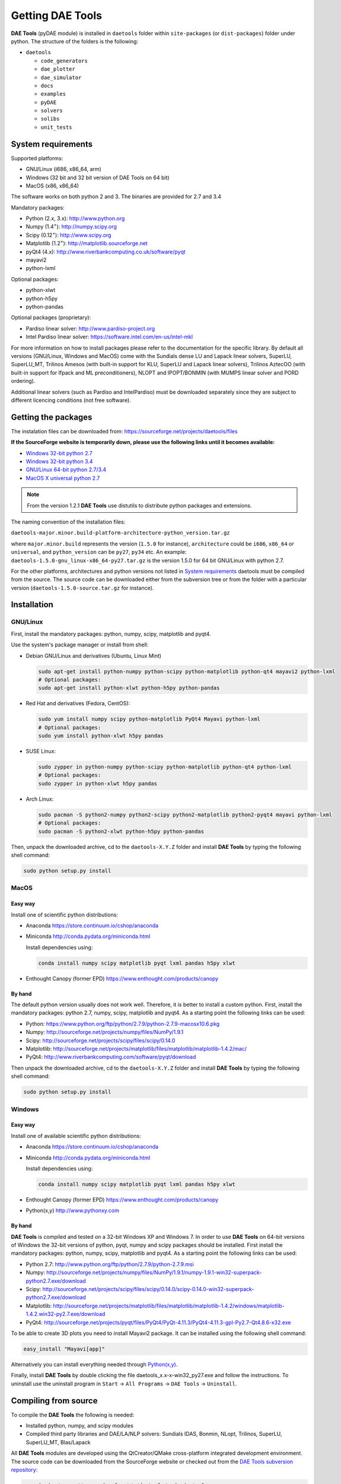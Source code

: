 *****************
Getting DAE Tools
*****************
..
    Copyright (C) Dragan Nikolic, 2016
    DAE Tools is free software; you can redistribute it and/or modify it under the
    terms of the GNU General Public License version 3 as published by the Free Software
    Foundation. DAE Tools is distributed in the hope that it will be useful, but WITHOUT
    ANY WARRANTY; without even the implied warranty of MERCHANTABILITY or FITNESS FOR A
    PARTICULAR PURPOSE. See the GNU General Public License for more details.
    You should have received a copy of the GNU General Public License along with the
    DAE Tools software; if not, see <http://www.gnu.org/licenses/>.

**DAE Tools** (pyDAE module) is installed in ``daetools`` folder within ``site-packages`` (or ``dist-packages``)
folder under python. The structure of the folders is the following:

* ``daetools``

  * ``code_generators``
  * ``dae_plotter``
  * ``dae_simulator``
  * ``docs``
  * ``examples``
  * ``pyDAE``
  * ``solvers``
  * ``solibs``
  * ``unit_tests``

System requirements
===================

Supported platforms:
    
* GNU/Linux (i686, x86_64, arm)
* Windows (32 bit and 32 bit version of DAE Tools on 64 bit)
* MacOS (x86, x86_64)

The software works on both python 2 and 3. The binaries are provided for 2.7 and 3.4

Mandatory packages:

* Python (2.x, 3.x): `<http://www.python.org>`_
* Numpy (1.4\ :sup:`+`): `<http://numpy.scipy.org>`_
* Scipy (0.12\ :sup:`+`): `<http://www.scipy.org>`_
* Matplotlib (1.2\ :sup:`+`): `<http://matplotlib.sourceforge.net>`_
* pyQt4 (4.x): `<http://www.riverbankcomputing.co.uk/software/pyqt>`_
* mayavi2
* python-lxml

Optional packages:

* python-xlwt
* python-h5py
* python-pandas

Optional packages (proprietary):

* Pardiso linear solver: `<http://www.pardiso-project.org>`_
* Intel Pardiso linear solver: `<https://software.intel.com/en-us/intel-mkl>`_

For more information on how to install packages please refer to the documentation for the specific library.
By default all versions (GNU/Linux, Windows and MacOS) come with the Sundials dense LU and Lapack linear
solvers, SuperLU, SuperLU_MT, Trilinos Amesos (with built-in support for KLU, SuperLU and Lapack linear solvers),
Trilinos AztecOO (with built-in support for Ifpack and ML preconditioners), NLOPT and IPOPT/BONMIN
(with MUMPS linear solver and PORD ordering).

Additional linear solvers (such as Pardiso and IntelPardiso) must be downloaded
separately since they are subject to different licencing conditions (not free software).

Getting the packages
====================

The instalation files can be downloaded from: `<https://sourceforge.net/projects/daetools/files>`_

**If the SourceForge website is temporarily down, please use the following links until it becomes available:**

- `Windows 32-bit python 2.7 <http://www.daetools.com/daetools-1.5.0-win32-py27.exe>`_
- `Windows 32-bit python 3.4 <http://www.daetools.com/daetools-1.5.0-win32-py34.exe>`_
- `GNU/Linux 64-bit python 2.7/3.4 <http://www.daetools.com/daetools-1.5.0-gnu_linux-x86_64.tar.gz>`_
- `MacOS X universal python 2.7 <http://www.daetools.com/daetools-1.5.0-macosx-universal-py27.zip>`_

.. note:: From the version 1.2.1 **DAE Tools** use distutils to distribute python packages and extensions.

The naming convention of the installation files:

``daetools-major.minor.build-platform-architecture-python_version.tar.gz``

where ``major.minor.build`` represents the version (``1.5.0`` for instance), ``architecture`` could be ``i686``, ``x86_64``
or ``universal``, and ``python_version`` can be ``py27``, ``py34`` etc. An example:
``daetools-1.5.0-gnu_linux-x86_64-py27.tar.gz`` is the version 1.5.0 for 64 bit GNU/Linux with python 2.7.

For the other platforms, architectures and python versions not listed in `System requirements`_
daetools must be compiled from the source.
The source code can be downloaded either from the subversion tree or from the folder with a particular version
(``daetools-1.5.0-source.tar.gz`` for instance).

Installation
============

GNU/Linux
---------

First, install the mandatory packages: python, numpy, scipy, matplotlib and pyqt4.

Use the system's package manager or install from shell:

* Debian GNU/Linux and derivatives (Ubuntu, Linux Mint)
    
  .. code-block:: bash

    sudo apt-get install python-numpy python-scipy python-matplotlib python-qt4 mayavi2 python-lxml
    # Optional packages:
    sudo apt-get install python-xlwt python-h5py python-pandas

* Red Hat and derivatives (Fedora, CentOS):
    
  .. code-block:: bash

    sudo yum install numpy scipy python-matplotlib PyQt4 Mayavi python-lxml
    # Optional packages:
    sudo yum install python-xlwt h5py pandas

* SUSE Linux:

  .. code-block:: bash

    sudo zypper in python-numpy python-scipy python-matplotlib python-qt4 python-lxml 
    # Optional packages:
    sudo zypper in python-xlwt h5py pandas
    
* Arch Linux:

  .. code-block:: bash

    sudo pacman -S python2-numpy python2-scipy python2-matplotlib python2-pyqt4 mayavi python-lxml
    # Optional packages:
    sudo pacman -S python2-xlwt python-h5py python-pandas

    
Then, unpack the downloaded archive, cd to the ``daetools-X.Y.Z`` folder and install **DAE Tools** by typing
the following shell command:

.. code-block:: bash

    sudo python setup.py install


MacOS
-----

Easy way
########
Install one of scientific python distributions:
    
* Anaconda `<https://store.continuum.io/cshop/anaconda>`_
* Miniconda `<http://conda.pydata.org/miniconda.html>`_

  Install dependencies using:
      
  .. code-block:: bash

    conda install numpy scipy matplotlib pyqt lxml pandas h5py xlwt
  
* Enthought Canopy (former EPD) `<https://www.enthought.com/products/canopy>`_

By hand
########
The default python version usually does not work well. Therefore, it is better to install
a custom python. First, install the mandatory packages: python 2.7, numpy, scipy, matplotlib and pyqt4.
As a starting point the following links can be used:

* Python: `<https://www.python.org/ftp/python/2.7.9/python-2.7.9-macosx10.6.pkg>`_
* Numpy: `<http://sourceforge.net/projects/numpy/files/NumPy/1.9.1>`_
* Scipy: `<http://sourceforge.net/projects/scipy/files/scipy/0.14.0>`_
* Matplotlib: `<http://sourceforge.net/projects/matplotlib/files/matplotlib/matplotlib-1.4.2/mac/>`_
* PyQt4: `<http://www.riverbankcomputing.com/software/pyqt/download>`_

Then unpack the downloaded archive, cd to the ``daetools-X.Y.Z`` folder and install **DAE Tools** by typing
the following shell command:

.. code-block:: bash

    sudo python setup.py install


Windows
-------
Easy way
########
Install one of available scientific python distributions:
    
* Anaconda `<https://store.continuum.io/cshop/anaconda>`_
* Miniconda `<http://conda.pydata.org/miniconda.html>`_
  
  Install dependencies using:

  .. code-block:: bash

    conda install numpy scipy matplotlib pyqt lxml pandas h5py xlwt
  
* Enthought Canopy (former EPD) `<https://www.enthought.com/products/canopy>`_
* Python(x,y) `<http://www.pythonxy.com>`_

By hand
########
**DAE Tools** is compiled and tested on a 32-bit Windows XP and Windows 7. In order to use **DAE Tools** on
64-bit versions of Windows the 32-bit versions of python, pyqt, numpy and scipy packages should be installed.
First install the mandatory packages: python, numpy, scipy, matplotlib and pyqt4.
As a starting point the following links can be used:

* Python 2.7: `<http://www.python.org/ftp/python/2.7.9/python-2.7.9.msi>`_
* Numpy: `<http://sourceforge.net/projects/numpy/files/NumPy/1.9.1/numpy-1.9.1-win32-superpack-python2.7.exe/download>`_
* Scipy: `<http://sourceforge.net/projects/scipy/files/scipy/0.14.0/scipy-0.14.0-win32-superpack-python2.7.exe/download>`_
* Matplotlib: `<http://sourceforge.net/projects/matplotlib/files/matplotlib/matplotlib-1.4.2/windows/matplotlib-1.4.2.win32-py2.7.exe/download>`_
* PyQt4: `<http://sourceforge.net/projects/pyqt/files/PyQt4/PyQt-4.11.3/PyQt4-4.11.3-gpl-Py2.7-Qt4.8.6-x32.exe>`_

To be able to create 3D plots you need to install Mayavi2 package. It can be installed using the following shell command:

.. code-block:: bash

    easy_install "Mayavi[app]"

    
Alternatively you can install everything needed through `Python(x,y) <http://www.pythonxy.com>`_.

Finally, install **DAE Tools** by double clicking the file daetools_x.x-x-win32_py27.exe and follow the instructions.
To uninstall use the uninstall program in ``Start`` -> ``All Programs`` -> ``DAE Tools`` -> ``Uninstall``.

..
    Additional linear equation solvers (proprietary)
    ------------------------------------------------
    Optionally you can also install proprietary `AMD ACML <http://www.amd.com/acml>`_ and
    `Intel MKL <http://software.intel.com/en-us/intel-mkl/>`_ libraries.
    Please follow the installation procedures in the documentation. **pyAmdACML** and **pyIntelMKL/pyIntelPardiso**
    modules are compiled against ACML 4.4.0 and MKL 10.2.5.035 respectively. Also have a look on the licensing
    conditions (**these libraries are not** `**free software** <http://www.gnu.org/philosophy/free-sw.html>`_).

    In order to use AMD ACML and Intel MKL libraries you have to do some additional configuration.
    You can follow the instructions in the corresponding package documentation or do a quick setup as described below:

    #**GNU/Linux**: setup for a single user<br /> Copy `<acml_mkl_bashrc this file>`_ to your home folder,
    edit it so that it reflects your installation and add the line. $HOME/acml_mkl_bashrc  at the end of $HOME/.bashrc file
    #**GNU/Linux**: setup for all users<br /> Subject to your machine architecture and library versions
    (here **x86_64** GNU/Linux with **ACML v4.4.0** and **MKL v10.2.5.035**), put the following lines in
    /etc/ld.so.conf and execute ldconfig: /opt/intel/mkl/10.2.5.035/lib/em64t /opt/acml4.4.0/gfortran64_mp/lib
    #**Windows XP**:<br /> If not already added, add the following line to your **PATH** environment variable
    (Control Panel -> System): c:\AMD\acml4.4.0\ifort32_mp\lib;c:\Intel\MKL\10.2.5.035\ia32\bin\

    
Compiling from source
===============================

To compile the **DAE Tools** the following is needed:
    
* Installed python, numpy, and scipy modules
* Compiled third party libraries and DAE/LA/NLP solvers: Sundials IDAS, Bonmin, NLopt, Trilinos, SuperLU, SuperLU_MT,
  Blas/Lapack

All **DAE Tools** modules are developed using the QtCreator/QMake cross-platform integrated development environment.
The source code can be downloaded from the SourceForge website or checked out from the
`DAE Tools subversion repository <https://svn.code.sf.net/p/daetools/code>`_:

.. code-block:: bash

    svn checkout svn://svn.code.sf.net/p/daetools/code daetools


GNU/Linux and MacOS
-------------------

.. _the_easy_way:

.. rubric:: The easy way

First, install all the necessary dependencies by executing ``install_dependencies_linux.sh`` shell script located
in the ``trunk`` directory. It will check the OS you are running (currently Debian, Ubuntu, Linux Mint, CentOS, Suse Linux,
Arch Linux and Fedora are supported but other can be easily added) and install all necessary packages needed for **DAE Tools**
development.

.. code-block:: bash

    # 'lsb_release' command might be missing on some GNU/Linux platforms
    # and has to be installed before proceeding.
    # On Debian based systems:
    # sudo apt-get install lsb-release
    # On red Hat based systems:
    # sudo yum install redhat-lsb

    cd daetools/trunk
    sh install_dependencies_linux.sh


Then, compile the third party libraries by executing ``compile_libraries_linux.sh`` shell script located in the
``trunk`` directory. The script will download all necessary source archives from the **DAE Tools** SourceForge web-site,
unpack them, apply changes and compile them. If all dependencies are installed there should not be problems compiling
the libraries.

.. code-block:: bash

    sh compile_libraries_linux.sh all

.. note:: There are known problems to compile the older bonmin and trilinos libraries using GNU GCC 4.6. This has been fixed
          in bonmin 1.5+ and trilinos 10.8+ versions. Therefore, either GCC 4.5 and below or the recent
          versions of bonmin/trilinos libraries should be used.

Finally, compile the **DAE Tools** libraries and python modules by executing ``compile_linux.sh`` shell script located
in the ``trunk`` directory. The script accepts one argument specifying projects that should be compiled. Any of the
following is accepted: ``all``, ``core``, ``pydae``, ``solvers``, ``superlu``, ``superlu_mt``, ``superlu_cuda``,
``cusp``, ``trilinos``, ``bonmin``, ``ipopt``, and ``nlopt``. If ``all`` is specified the script will compile
``dae``, ``superlu``, ``superlu_mt``, ``trilinos``, ``bonmin``, ``ipopt``, and ``nlopt`` projects.

.. code-block:: bash

    sh compile_linux.sh all
    # Or for instance:
    # sh compile_linux.sh dae superlu nlopt


All python extensions are located in platform-dependent locations in ``trunk/daetools-package/daetools/pyDAE`` and
``trunk/daetools-package/daetools/solvers`` folders.
**DAE Tools** can be now installed by using the folowing commands:
    
.. code-block:: bash

    cd daetools/trunk/daetools-package
    sudo python setup.py install


.. _from_qtcreator_ide:

.. rubric:: From QtCreator IDE

DAE Tools can also be compiled from within QtCreator IDE. First install dependencies and compile third party libraries
(as explained in :ref:`The easy way <the_easy_way>`) and then do the following:
    
* Do not do the shadow build. Uncheck it (for all projects) and build everything in the release folder
* Choose the right specification file for your platform (usually it is done automatically by the IDE, but double-check it):
    
  * for GNU/Linux use ``-spec linux-g++``
  * for MacOS use ``-spec macx-g++``

* Compile the ``dae`` project (you can add the additional Make argument ``-jN`` to speed-up the compilation process,
  where N is the number of processors plus one; for instance on the quad-core machine you can use ``-j5``)
* Compile ``SuperLU/SuperLU_MT/SuperLU_CUDA`` and ``Bonmin/Ipopt`` solvers.
  ``SuperLU/SuperLU_MT/SuperLU_CUDA`` and ``Bonmin/Ipopt`` share the same code and the same project file so some
  hacking is needed. Here are the instructions how to compile them:
    
  * Compiling ``libcdaeBONMIN_MINLPSolver.a`` and ``pyBONMIN.so``:
 
    * Set ``CONFIG += BONMIN`` in ``BONMIN_MINLPSolver.pro``, run ``qmake`` and then compile
    * Set ``CONFIG += BONMIN`` in ``pyBONMIN.pro``, run ``qmake`` and then compile
  
  * Compiling ``libcdaeIPOPT_NLPSolver.a`` and ``pyIPOPT.so``:
 
    * Set ``CONFIG += IPOPT`` in ``BONMIN_MINLPSolver.pro``, run ``qmake`` and then compile
    * Set ``CONFIG += IPOPT`` in ``pyBONMIN.pro``, run ``qmake`` and then compile
  
  * Compiling ``libcdaeSuperLU_LASolver.a`` and ``pySuperLU.so``:
 
    * Set ``CONFIG += SuperLU`` in ``LA_SuperLU.pro``, run ``qmake`` and then compile
    * Set ``CONFIG += SuperLU`` in ``pySuperLU.pro``, run ``qmake`` and then compile
  
  * Compiling ``libcdaeSuperLU_MT_LASolver.a`` and ``pySuperLU_MT.so``:
 
    * Set ``CONFIG += SuperLU_MT`` in ``LA_SuperLU.pro``, run ``qmake`` and then compile
    * Set ``CONFIG += SuperLU_MT`` in ``pySuperLU.pro``, run ``qmake`` and then compile
  
  * Compiling ``libcdaeSuperLU_CUDA_LASolver.a`` and ``pySuperLU_CUDA.so``:
 
    * Set ``CONFIG += SuperLU_CUDA`` in ``LA_SuperLU.pro``, run ``qmake`` and then compile
    * Set ``CONFIG += SuperLU_CUDA`` in ``pySuperLU.pro``, run ``qmake`` and then compile

* Compile the ``LA_Trilinos_Amesos`` project

Windows
-------
DAE Tools support cross-compilation since the version 1.3.0. For more information about the gcc toolchain and options
read the help sections in compile_libraries_linux.sh and compile_linux.sh scripts.

.. note:: Compiling all third party libraries and **DAE Tools** projects requires a mental gymnastics
          impossible to describe by any human language so that the pre-compiled libraries are provided in the downloads
          section (`windows libraries <https://sourceforge.net/projects/daetools/files/windows%20libraries>`_).
..
    Necessary tools: `QtCreator <http://qt.nokia.com/products/developer-tools>`_,
    `Microsoft VC++ <http://www.microsoft.com/download/en/details.aspx?displaylang=en&id=14597>`_
    and `G95 Fortran <http://www.g95.org>`_ compiler (Mumps only).

    **DAE Tools** should be compiled from within QtCreator IDE:

    * Unpack the downloaded archive ``bonmin-trilinos-idas-superlu-nlopt-mumps-g95-msvc-win32.zip`` into the
    ``daetools/trunk`` folder. All libraries are compiled with MS VC++ 2008 Express edition (the most likely other
    versions of MS VC++ will also work). Mumps Fortran 95 files are compiled with G95 Fortran compiler.

    * Path to ``libf95.a`` and ``libgcc.a`` libraries should be set in ``dae.pri`` config file.
    For instance, if G95 is installed in ``c:\g95`` set the ``G95_LIBDIR`` variable to:
    ``G95_LIBDIR = c:\g95\lib\gcc-lib\i686-pc-mingw32\4.1.2``

    * Follow the instructions for compiling **DAE Tools** described in :ref:`From QtCreator IDE <from_qtcreator_ide>` section above.

    .. note:: superlu_mt and superlu_cuda cannot be compiled on Windows at the moment.

DAE Tools can be installed by using the folowing commands:

.. code-block:: bash

    cd daetools/trunk/daetools-package
    sudo python setup.py install

